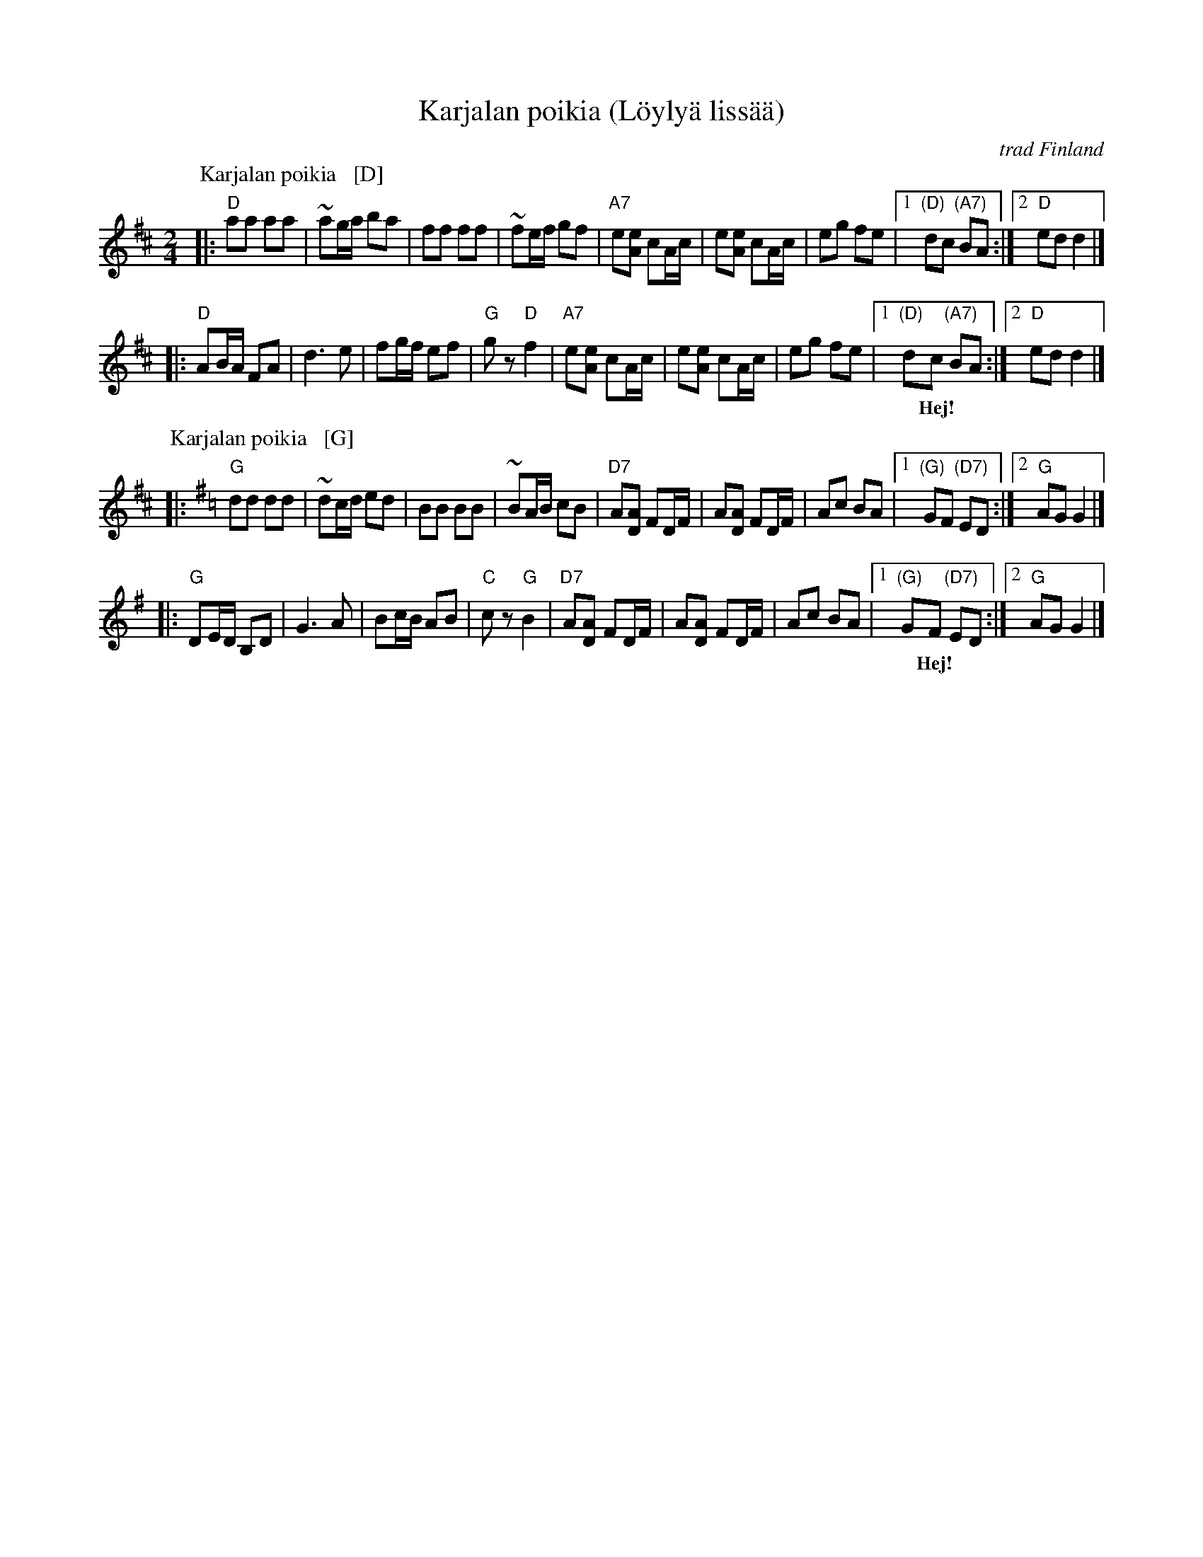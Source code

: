 X: 1
T: Karjalan poikia (L\"oyly\"a liss\"a\"a)
%%musicspace 0
R: polka
O: trad Finland
Z: John Chambers <jc:trillian.mit.edu>
M: 2/4
L: 1/16
K: D
% - - - - - - - - - - - - - - - - - - - - - - - - -
P: Karjalan poikia   [D]
|: "D"a2a2 a2a2 | ~a2ga b2a2 | f2f2 f2f2 | ~f2ef g2f2 \
| "A7"e2[e2A2] c2Ac | e2[e2A2] c2Ac | e2g2 f2e2 |1 "(D)"d2c2 "(A7)"B2A2 :|2 "D"e2d2 d4 |]
|: "D"A2BA F2A2 | d6 e2 | f2gf e2f2 | "G"g2z2 "D"f4 \
| "A7"e2[e2A2] c2Ac | e2[e2A2] c2Ac | e2g2 f2e2 |1 "(D)"d2c2 "(A7)"B2A2 :|2 "D"e2d2 d4 |]
w: | | | |~ Hej!
% - - - - - - - - - - - - - - - - - - - - - - - - -
P: Karjalan poikia   [G]
K: G
|: "G"d2d2 d2d2 | ~d2cd e2d2 | B2B2 B2B2 | ~B2AB c2B2 \
| "D7"A2[A2D2] F2DF | A2[A2D2] F2DF | A2c2 B2A2 |1 "(G)"G2F2 "(D7)"E2D2 :|2 "G"A2G2 G4 |]
|: "G"D2ED B,2D2 | G6 A2 | B2cB A2B2 | "C"c2z2 "G"B4 \
| "D7"A2[A2D2] F2DF | A2[A2D2] F2DF | A2c2 B2A2 |1 "(G)"G2F2 "(D7)"E2D2 :|2 "G"A2G2 G4 |]
w: | | | |~ Hej!
